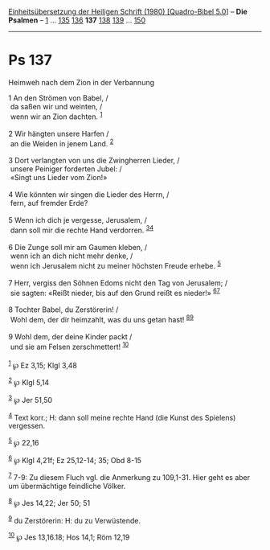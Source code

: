 :PROPERTIES:
:ID:       58209ccd-f8be-4afd-8ef4-6b1cb2571cb0
:END:
<<navbar>>
[[../index.html][Einheitsübersetzung der Heiligen Schrift (1980)
[Quadro-Bibel 5.0]]] -- *Die Psalmen* -- [[file:Ps_1.html][1]] ...
[[file:Ps_135.html][135]] [[file:Ps_136.html][136]] *137*
[[file:Ps_138.html][138]] [[file:Ps_139.html][139]] ...
[[file:Ps_150.html][150]]

--------------

* Ps 137
  :PROPERTIES:
  :CUSTOM_ID: ps-137
  :END:

<<verses>>

<<v1>>
**** Heimweh nach dem Zion in der Verbannung
     :PROPERTIES:
     :CUSTOM_ID: heimweh-nach-dem-zion-in-der-verbannung
     :END:
1 An den Strömen von Babel, /\\
 da saßen wir und weinten, /\\
 wenn wir an Zion dachten. ^{[[#fn1][1]]}\\
\\

<<v2>>
2 Wir hängten unsere Harfen /\\
 an die Weiden in jenem Land. ^{[[#fn2][2]]}\\
\\

<<v3>>
3 Dort verlangten von uns die Zwingherren Lieder, /\\
 unsere Peiniger forderten Jubel: /\\
 «Singt uns Lieder vom Zion!»\\
\\

<<v4>>
4 Wie könnten wir singen die Lieder des Herrn, /\\
 fern, auf fremder Erde?\\
\\

<<v5>>
5 Wenn ich dich je vergesse, Jerusalem, /\\
 dann soll mir die rechte Hand verdorren. ^{[[#fn3][3]][[#fn4][4]]}\\
\\

<<v6>>
6 Die Zunge soll mir am Gaumen kleben, /\\
 wenn ich an dich nicht mehr denke, /\\
 wenn ich Jerusalem nicht zu meiner höchsten Freude erhebe.
^{[[#fn5][5]]}\\
\\

<<v7>>
7 Herr, vergiss den Söhnen Edoms nicht den Tag von Jerusalem; /\\
 sie sagten: «Reißt nieder, bis auf den Grund reißt es nieder!»
^{[[#fn6][6]][[#fn7][7]]}\\
\\

<<v8>>
8 Tochter Babel, du Zerstörerin! /\\
 Wohl dem, der dir heimzahlt, was du uns getan hast!
^{[[#fn8][8]][[#fn9][9]]}\\
\\

<<v9>>
9 Wohl dem, der deine Kinder packt /\\
 und sie am Felsen zerschmettert! ^{[[#fn10][10]]}\\
\\

^{[[#fnm1][1]]} ℘ Ez 3,15; Klgl 3,48

^{[[#fnm2][2]]} ℘ Klgl 5,14

^{[[#fnm3][3]]} ℘ Jer 51,50

^{[[#fnm4][4]]} Text korr.; H: dann soll meine rechte Hand (die Kunst
des Spielens) vergessen.

^{[[#fnm5][5]]} ℘ 22,16

^{[[#fnm6][6]]} ℘ Klgl 4,21f; Ez 25,12-14; 35; Obd 8-15

^{[[#fnm7][7]]} 7-9: Zu diesem Fluch vgl. die Anmerkung zu 109,1-31.
Hier geht es aber um übermächtige feindliche Völker.

^{[[#fnm8][8]]} ℘ Jes 14,22; Jer 50; 51

^{[[#fnm9][9]]} du Zerstörerin: H: du zu Verwüstende.

^{[[#fnm10][10]]} ℘ Jes 13,16.18; Hos 14,1; Röm 12,19
